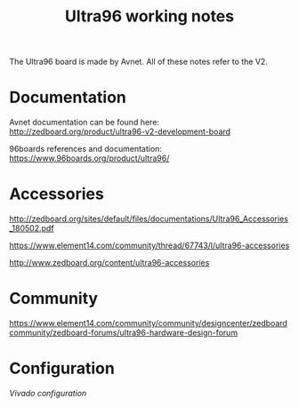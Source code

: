 #+TITLE: Ultra96 working notes

The Ultra96 board is made by Avnet. All of these notes refer to the V2.

* Documentation

Avnet documentation can be found here:
http://zedboard.org/product/ultra96-v2-development-board

96boards references and documentation:
https://www.96boards.org/product/ultra96/

* Accessories

http://zedboard.org/sites/default/files/documentations/Ultra96_Accessories_180502.pdf

https://www.element14.com/community/thread/67743/l/ultra96-accessories

http://www.zedboard.org/content/ultra96-accessories

* Community 

https://www.element14.com/community/community/designcenter/zedboardcommunity/zedboard-forums/ultra96-hardware-design-forum


* Configuration

[[vivado.org][Vivado configuration]]

